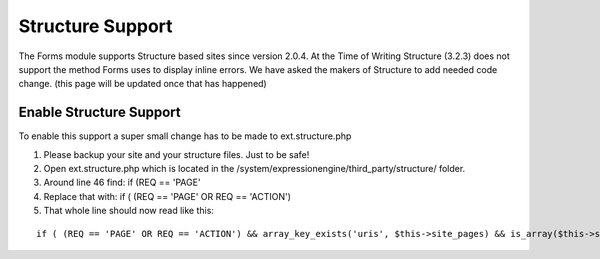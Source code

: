 ######################
Structure Support
######################

The Forms module supports Structure based sites since version 2.0.4. At the Time of Writing Structure (3.2.3) does not support the method Forms uses to display inline errors. We have asked the makers of Structure to add needed code change. (this page will be updated once that has happened)

Enable Structure Support
==========================
To enable this support a super small change has to be made to ext.structure.php

#. Please backup your site and your structure files. Just to be safe!
#. Open ext.structure.php which is located in the /system/expressionengine/third_party/structure/ folder.
#. Around line 46 find: if (REQ == 'PAGE'
#. Replace that with: if ( (REQ == 'PAGE' OR REQ == 'ACTION')
#. That whole line should now read like this:

::	

	if ( (REQ == 'PAGE' OR REQ == 'ACTION') && array_key_exists('uris', $this->site_pages) && is_array($this->site_pages['uris']) && count($this->site_pages['uris']) > 0)

